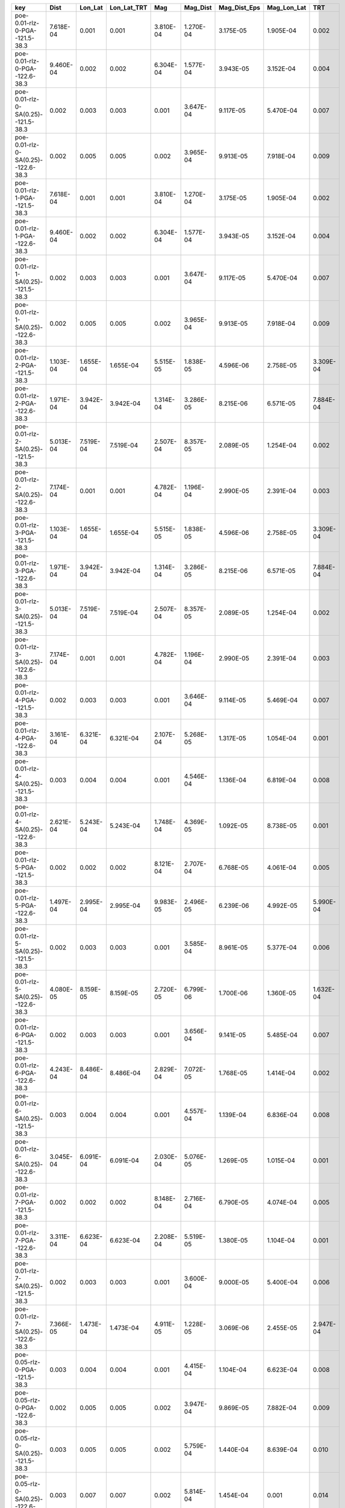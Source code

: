 =================================== ========= ========= =========== ========= ========= ============ =========== =========
key                                 Dist      Lon_Lat   Lon_Lat_TRT Mag       Mag_Dist  Mag_Dist_Eps Mag_Lon_Lat TRT      
=================================== ========= ========= =========== ========= ========= ============ =========== =========
poe-0.01-rlz-0-PGA--121.5-38.3      7.618E-04 0.001     0.001       3.810E-04 1.270E-04 3.175E-05    1.905E-04   0.002    
poe-0.01-rlz-0-PGA--122.6-38.3      9.460E-04 0.002     0.002       6.304E-04 1.577E-04 3.943E-05    3.152E-04   0.004    
poe-0.01-rlz-0-SA(0.25)--121.5-38.3 0.002     0.003     0.003       0.001     3.647E-04 9.117E-05    5.470E-04   0.007    
poe-0.01-rlz-0-SA(0.25)--122.6-38.3 0.002     0.005     0.005       0.002     3.965E-04 9.913E-05    7.918E-04   0.009    
poe-0.01-rlz-1-PGA--121.5-38.3      7.618E-04 0.001     0.001       3.810E-04 1.270E-04 3.175E-05    1.905E-04   0.002    
poe-0.01-rlz-1-PGA--122.6-38.3      9.460E-04 0.002     0.002       6.304E-04 1.577E-04 3.943E-05    3.152E-04   0.004    
poe-0.01-rlz-1-SA(0.25)--121.5-38.3 0.002     0.003     0.003       0.001     3.647E-04 9.117E-05    5.470E-04   0.007    
poe-0.01-rlz-1-SA(0.25)--122.6-38.3 0.002     0.005     0.005       0.002     3.965E-04 9.913E-05    7.918E-04   0.009    
poe-0.01-rlz-2-PGA--121.5-38.3      1.103E-04 1.655E-04 1.655E-04   5.515E-05 1.838E-05 4.596E-06    2.758E-05   3.309E-04
poe-0.01-rlz-2-PGA--122.6-38.3      1.971E-04 3.942E-04 3.942E-04   1.314E-04 3.286E-05 8.215E-06    6.571E-05   7.884E-04
poe-0.01-rlz-2-SA(0.25)--121.5-38.3 5.013E-04 7.519E-04 7.519E-04   2.507E-04 8.357E-05 2.089E-05    1.254E-04   0.002    
poe-0.01-rlz-2-SA(0.25)--122.6-38.3 7.174E-04 0.001     0.001       4.782E-04 1.196E-04 2.990E-05    2.391E-04   0.003    
poe-0.01-rlz-3-PGA--121.5-38.3      1.103E-04 1.655E-04 1.655E-04   5.515E-05 1.838E-05 4.596E-06    2.758E-05   3.309E-04
poe-0.01-rlz-3-PGA--122.6-38.3      1.971E-04 3.942E-04 3.942E-04   1.314E-04 3.286E-05 8.215E-06    6.571E-05   7.884E-04
poe-0.01-rlz-3-SA(0.25)--121.5-38.3 5.013E-04 7.519E-04 7.519E-04   2.507E-04 8.357E-05 2.089E-05    1.254E-04   0.002    
poe-0.01-rlz-3-SA(0.25)--122.6-38.3 7.174E-04 0.001     0.001       4.782E-04 1.196E-04 2.990E-05    2.391E-04   0.003    
poe-0.01-rlz-4-PGA--121.5-38.3      0.002     0.003     0.003       0.001     3.646E-04 9.114E-05    5.469E-04   0.007    
poe-0.01-rlz-4-PGA--122.6-38.3      3.161E-04 6.321E-04 6.321E-04   2.107E-04 5.268E-05 1.317E-05    1.054E-04   0.001    
poe-0.01-rlz-4-SA(0.25)--121.5-38.3 0.003     0.004     0.004       0.001     4.546E-04 1.136E-04    6.819E-04   0.008    
poe-0.01-rlz-4-SA(0.25)--122.6-38.3 2.621E-04 5.243E-04 5.243E-04   1.748E-04 4.369E-05 1.092E-05    8.738E-05   0.001    
poe-0.01-rlz-5-PGA--121.5-38.3      0.002     0.002     0.002       8.121E-04 2.707E-04 6.768E-05    4.061E-04   0.005    
poe-0.01-rlz-5-PGA--122.6-38.3      1.497E-04 2.995E-04 2.995E-04   9.983E-05 2.496E-05 6.239E-06    4.992E-05   5.990E-04
poe-0.01-rlz-5-SA(0.25)--121.5-38.3 0.002     0.003     0.003       0.001     3.585E-04 8.961E-05    5.377E-04   0.006    
poe-0.01-rlz-5-SA(0.25)--122.6-38.3 4.080E-05 8.159E-05 8.159E-05   2.720E-05 6.799E-06 1.700E-06    1.360E-05   1.632E-04
poe-0.01-rlz-6-PGA--121.5-38.3      0.002     0.003     0.003       0.001     3.656E-04 9.141E-05    5.485E-04   0.007    
poe-0.01-rlz-6-PGA--122.6-38.3      4.243E-04 8.486E-04 8.486E-04   2.829E-04 7.072E-05 1.768E-05    1.414E-04   0.002    
poe-0.01-rlz-6-SA(0.25)--121.5-38.3 0.003     0.004     0.004       0.001     4.557E-04 1.139E-04    6.836E-04   0.008    
poe-0.01-rlz-6-SA(0.25)--122.6-38.3 3.045E-04 6.091E-04 6.091E-04   2.030E-04 5.076E-05 1.269E-05    1.015E-04   0.001    
poe-0.01-rlz-7-PGA--121.5-38.3      0.002     0.002     0.002       8.148E-04 2.716E-04 6.790E-05    4.074E-04   0.005    
poe-0.01-rlz-7-PGA--122.6-38.3      3.311E-04 6.623E-04 6.623E-04   2.208E-04 5.519E-05 1.380E-05    1.104E-04   0.001    
poe-0.01-rlz-7-SA(0.25)--121.5-38.3 0.002     0.003     0.003       0.001     3.600E-04 9.000E-05    5.400E-04   0.006    
poe-0.01-rlz-7-SA(0.25)--122.6-38.3 7.366E-05 1.473E-04 1.473E-04   4.911E-05 1.228E-05 3.069E-06    2.455E-05   2.947E-04
poe-0.05-rlz-0-PGA--121.5-38.3      0.003     0.004     0.004       0.001     4.415E-04 1.104E-04    6.623E-04   0.008    
poe-0.05-rlz-0-PGA--122.6-38.3      0.002     0.005     0.005       0.002     3.947E-04 9.869E-05    7.882E-04   0.009    
poe-0.05-rlz-0-SA(0.25)--121.5-38.3 0.003     0.005     0.005       0.002     5.759E-04 1.440E-04    8.639E-04   0.010    
poe-0.05-rlz-0-SA(0.25)--122.6-38.3 0.003     0.007     0.007       0.002     5.814E-04 1.454E-04    0.001       0.014    
poe-0.05-rlz-1-PGA--121.5-38.3      0.003     0.004     0.004       0.001     4.415E-04 1.104E-04    6.623E-04   0.008    
poe-0.05-rlz-1-PGA--122.6-38.3      0.002     0.005     0.005       0.002     3.947E-04 9.869E-05    7.882E-04   0.009    
poe-0.05-rlz-1-SA(0.25)--121.5-38.3 0.003     0.005     0.005       0.002     5.759E-04 1.440E-04    8.639E-04   0.010    
poe-0.05-rlz-1-SA(0.25)--122.6-38.3 0.003     0.007     0.007       0.002     5.814E-04 1.454E-04    0.001       0.014    
poe-0.05-rlz-2-PGA--121.5-38.3      0.009     0.014     0.014       0.005     0.002     3.956E-04    0.002       0.028    
poe-0.05-rlz-2-PGA--122.6-38.3      0.003     0.006     0.006       0.002     4.618E-04 1.155E-04    9.225E-04   0.011    
poe-0.05-rlz-2-SA(0.25)--121.5-38.3 0.002     0.002     0.002       8.187E-04 2.729E-04 6.822E-05    4.093E-04   0.005    
poe-0.05-rlz-2-SA(0.25)--122.6-38.3 0.002     0.003     0.003       0.001     2.773E-04 6.932E-05    5.541E-04   0.007    
poe-0.05-rlz-3-PGA--121.5-38.3      0.009     0.014     0.014       0.005     0.002     3.956E-04    0.002       0.028    
poe-0.05-rlz-3-PGA--122.6-38.3      0.003     0.006     0.006       0.002     4.618E-04 1.155E-04    9.225E-04   0.011    
poe-0.05-rlz-3-SA(0.25)--121.5-38.3 0.002     0.002     0.002       8.187E-04 2.729E-04 6.822E-05    4.093E-04   0.005    
poe-0.05-rlz-3-SA(0.25)--122.6-38.3 0.002     0.003     0.003       0.001     2.773E-04 6.932E-05    5.541E-04   0.007    
poe-0.05-rlz-4-PGA--121.5-38.3      0.008     0.013     0.013       0.004     0.001     3.549E-04    0.002       0.025    
poe-0.05-rlz-4-PGA--122.6-38.3      0.007     0.014     0.014       0.005     0.001     3.028E-04    0.002       0.029    
poe-0.05-rlz-4-SA(0.25)--121.5-38.3 0.007     0.011     0.011       0.004     0.001     3.016E-04    0.002       0.022    
poe-0.05-rlz-4-SA(0.25)--122.6-38.3 0.012     0.024     0.024       0.008     0.002     5.019E-04    0.004       0.047    
poe-0.05-rlz-5-PGA--121.5-38.3      0.006     0.009     0.009       0.003     0.001     2.638E-04    0.002       0.019    
poe-0.05-rlz-5-PGA--122.6-38.3      0.006     0.012     0.012       0.004     0.001     2.615E-04    0.002       0.025    
poe-0.05-rlz-5-SA(0.25)--121.5-38.3 0.006     0.009     0.009       0.003     9.982E-04 2.504E-04    0.001       0.018    
poe-0.05-rlz-5-SA(0.25)--122.6-38.3 0.010     0.020     0.020       0.007     0.002     4.331E-04    0.003       0.041    
poe-0.05-rlz-6-PGA--121.5-38.3      0.009     0.013     0.013       0.004     0.001     3.671E-04    0.002       0.026    
poe-0.05-rlz-6-PGA--122.6-38.3      0.007     0.014     0.014       0.005     0.001     2.931E-04    0.002       0.028    
poe-0.05-rlz-6-SA(0.25)--121.5-38.3 0.008     0.011     0.011       0.004     0.001     3.179E-04    0.002       0.023    
poe-0.05-rlz-6-SA(0.25)--122.6-38.3 0.011     0.021     0.021       0.007     0.002     4.470E-04    0.004       0.042    
poe-0.05-rlz-7-PGA--121.5-38.3      0.006     0.010     0.010       0.003     0.001     2.707E-04    0.002       0.019    
poe-0.05-rlz-7-PGA--122.6-38.3      0.006     0.012     0.012       0.004     0.001     2.521E-04    0.002       0.024    
poe-0.05-rlz-7-SA(0.25)--121.5-38.3 0.006     0.009     0.009       0.003     0.001     2.627E-04    0.002       0.019    
poe-0.05-rlz-7-SA(0.25)--122.6-38.3 0.009     0.018     0.018       0.006     0.002     3.804E-04    0.003       0.036    
=================================== ========= ========= =========== ========= ========= ============ =========== =========
